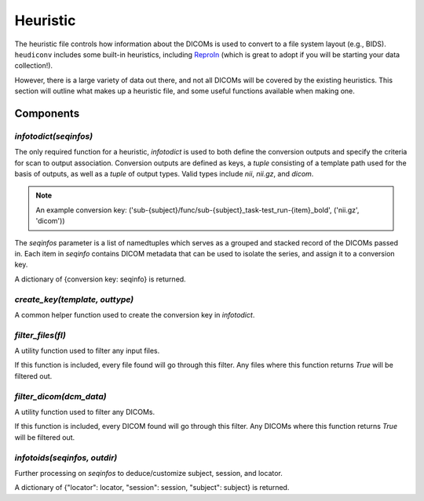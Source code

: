 =========
Heuristic
=========

The heuristic file controls how information about the DICOMs is used to convert 
to a file system layout (e.g., BIDS). ``heudiconv`` includes some built-in
heuristics, including `ReproIn <https://github.com/ReproNim/reproin/blob/master/README.md>`_ 
(which is great to adopt if you will be starting your data collection!).

However, there is a large variety of data out there, and not all DICOMs will be 
covered by the existing heuristics. This section will outline what makes up a 
heuristic file, and some useful functions available when making one.


Components
==========

---------------------
`infotodict(seqinfos)`
---------------------

The only required function for a heuristic, `infotodict` is used to both define 
the conversion outputs and specify the criteria for scan to output association. 
Conversion outputs are defined as keys, a `tuple` consisting of a template path 
used for the basis of outputs, as well as a `tuple` of output types. Valid types 
include `nii`, `nii.gz`, and `dicom`.

.. note::

    An example conversion key:
    ('sub-{subject}/func/sub-{subject}_task-test_run-{item}_bold', ('nii.gz', 'dicom'))


The `seqinfos` parameter is a list of namedtuples which serves as a grouped and 
stacked record of the DICOMs passed in. Each item in `seqinfo` contains DICOM 
metadata that can be used to isolate the series, and assign it to a conversion 
key.

A dictionary of {conversion key: seqinfo} is returned.

-------------------------------
`create_key(template, outtype)`
-------------------------------

A common helper function used to create the conversion key in `infotodict`. 

------------------
`filter_files(fl)`
------------------

A utility function used to filter any input files.

If this function is included, every file found will go through this filter. Any 
files where this function returns `True` will be filtered out.

------------------------
`filter_dicom(dcm_data)`
------------------------

A utility function used to filter any DICOMs.

If this function is included, every DICOM found will go through this filter. Any 
DICOMs where this function returns `True` will be filtered out.

----------------------------
`infotoids(seqinfos, outdir)`
----------------------------

Further processing on `seqinfos` to deduce/customize subject, session, and locator.

A dictionary of {"locator": locator, "session": session, "subject": subject} is returned.
